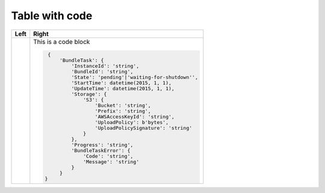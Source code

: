 ===============
Table with code
===============

+------+----------------------------------------------------------+
| Left | Right                                                    |
+======+==========================================================+
|      | This is a code block                                     |
|      |                                                          |
|      | .. code-block:: python                                   |
|      |                                                          |
|      |     {                                                    |
|      |         'BundleTask': {                                  |
|      |             'InstanceId': 'string',                      |
|      |             'BundleId': 'string',                        |
|      |             'State': 'pending'|'waiting-for-shutdown'',  |
|      |             'StartTime': datetime(2015, 1, 1),           |
|      |             'UpdateTime': datetime(2015, 1, 1),          |
|      |             'Storage': {                                 |
|      |                 'S3': {                                  |
|      |                     'Bucket': 'string',                  |
|      |                     'Prefix': 'string',                  |
|      |                     'AWSAccessKeyId': 'string',          |
|      |                     'UploadPolicy': b'bytes',            |
|      |                     'UploadPolicySignature': 'string'    |
|      |                 }                                        |
|      |             },                                           |
|      |             'Progress': 'string',                        |
|      |             'BundleTaskError': {                         |
|      |                 'Code': 'string',                        |
|      |                 'Message': 'string'                      |
|      |             }                                            |
|      |         }                                                |
|      |    }                                                     |
+------+----------------------------------------------------------+
